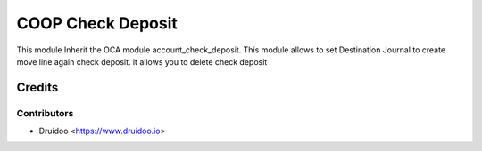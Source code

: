 
===================
COOP Check Deposit
===================

This module Inherit the OCA module account_check_deposit.
This module allows to set Destination Journal to create 
move line again check deposit.
it allows you to delete check deposit

Credits
=======

Contributors
------------

* Druidoo <https://www.druidoo.io>
